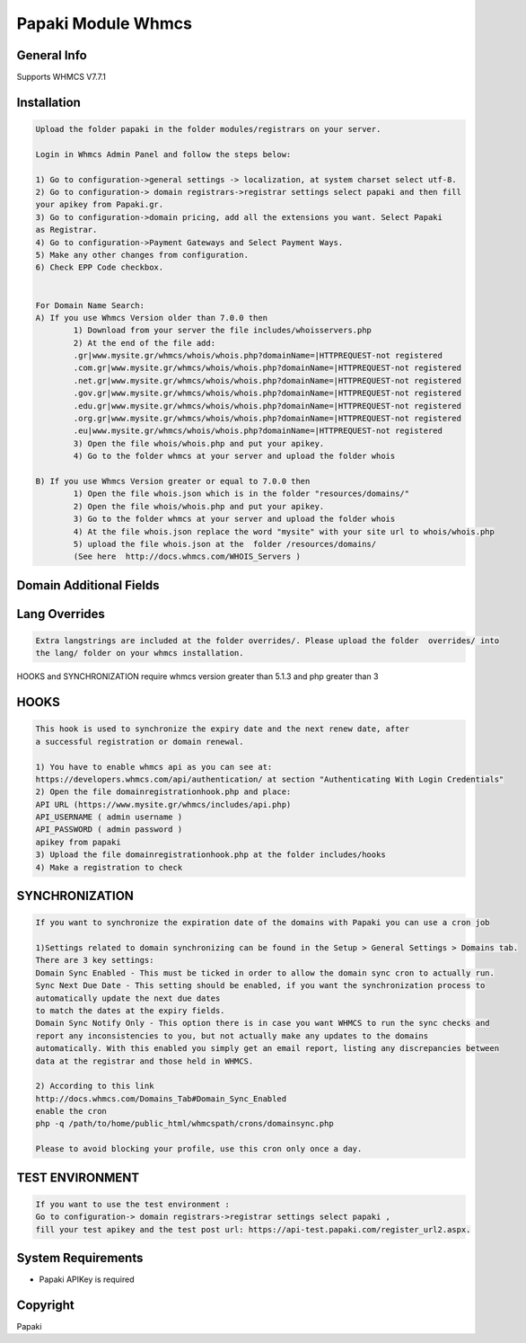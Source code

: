 Papaki Module Whmcs
===========================
 
General Info
------------
Supports WHMCS V7.7.1

Installation
------------

.. code-block:: bash

	Upload the folder papaki in the folder modules/registrars on your server.
	
	Login in Whmcs Admin Panel and follow the steps below:

	1) Go to configuration->general settings -> localization, at system charset select utf-8.
	2) Go to configuration-> domain registrars->registrar settings select papaki and then fill
	your apikey from Papaki.gr.
	3) Go to configuration->domain pricing, add all the extensions you want. Select Papaki
	as Registrar.
	4) Go to configuration->Payment Gateways and Select Payment Ways.
	5) Make any other changes from configuration.
	6) Check EPP Code checkbox.
	
	
	For Domain Name Search:
	A) If you use Whmcs Version older than 7.0.0 then
		1) Download from your server the file includes/whoisservers.php
		2) At the end of the file add:
		.gr|www.mysite.gr/whmcs/whois/whois.php?domainName=|HTTPREQUEST-not registered
		.com.gr|www.mysite.gr/whmcs/whois/whois.php?domainName=|HTTPREQUEST-not registered
		.net.gr|www.mysite.gr/whmcs/whois/whois.php?domainName=|HTTPREQUEST-not registered
		.gov.gr|www.mysite.gr/whmcs/whois/whois.php?domainName=|HTTPREQUEST-not registered
		.edu.gr|www.mysite.gr/whmcs/whois/whois.php?domainName=|HTTPREQUEST-not registered
		.org.gr|www.mysite.gr/whmcs/whois/whois.php?domainName=|HTTPREQUEST-not registered
		.eu|www.mysite.gr/whmcs/whois/whois.php?domainName=|HTTPREQUEST-not registered
		3) Open the file whois/whois.php and put your apikey.
		4) Go to the folder whmcs at your server and upload the folder whois 
	
	B) If you use Whmcs Version greater or equal to 7.0.0 then
		1) Open the file whois.json which is in the folder "resources/domains/"
		2) Open the file whois/whois.php and put your apikey.
		3) Go to the folder whmcs at your server and upload the folder whois 
		4) At the file whois.json replace the word "mysite" with your site url to whois/whois.php
		5) upload the file whois.json at the  folder /resources/domains/
		(See here  http://docs.whmcs.com/WHOIS_Servers )


Domain Additional Fields
-----
.. code-block:: bash
    Please upload the file	/resources/domains/additionalfields.php .

    - Company title is an additional domain field for GR registry

    - Citizenship   is an additional domain field for Eu registry


Lang Overrides
-----
.. code-block:: bash

	Extra langstrings are included at the folder overrides/. Please upload the folder  overrides/ into
	the lang/ folder on your whmcs installation.


HOOKS and SYNCHRONIZATION require whmcs version greater than 5.1.3 and php greater than 3 

HOOKS
-----
.. code-block:: bash

	This hook is used to synchronize the expiry date and the next renew date, after
	a successful registration or domain renewal.
	
	1) You have to enable whmcs api as you can see at:
	https://developers.whmcs.com/api/authentication/ at section "Authenticating With Login Credentials"
	2) Open the file domainregistrationhook.php and place:
	API URL (https://www.mysite.gr/whmcs/includes/api.php)
	API_USERNAME ( admin username )
	API_PASSWORD ( admin password )
	apikey from papaki
	3) Upload the file domainregistrationhook.php at the folder includes/hooks
	4) Make a registration to check



SYNCHRONIZATION
---------------
.. code-block:: bash

	If you want to synchronize the expiration date of the domains with Papaki you can use a cron job

	1)Settings related to domain synchronizing can be found in the Setup > General Settings > Domains tab.
	There are 3 key settings:
	Domain Sync Enabled - This must be ticked in order to allow the domain sync cron to actually run.
	Sync Next Due Date - This setting should be enabled, if you want the synchronization process to
	automatically update the next due dates
	to match the dates at the expiry fields.
	Domain Sync Notify Only - This option there is in case you want WHMCS to run the sync checks and
	report any inconsistencies to you, but not actually make any updates to the domains
	automatically. With this enabled you simply get an email report, listing any discrepancies between
	data at the registrar and those held in WHMCS. 	
	
	2) According to this link
	http://docs.whmcs.com/Domains_Tab#Domain_Sync_Enabled
	enable the cron
	php -q /path/to/home/public_html/whmcspath/crons/domainsync.php

	Please to avoid blocking your profile, use this cron only once a day.


TEST ENVIRONMENT
----------------

.. code-block:: bash

	If you want to use the test environment :
	Go to configuration-> domain registrars->registrar settings select papaki , 
	fill your test apikey and the test post url: https://api-test.papaki.com/register_url2.aspx.


 

System Requirements
-------------------
*  Papaki   APIKey is required



Copyright
---------
Papaki
